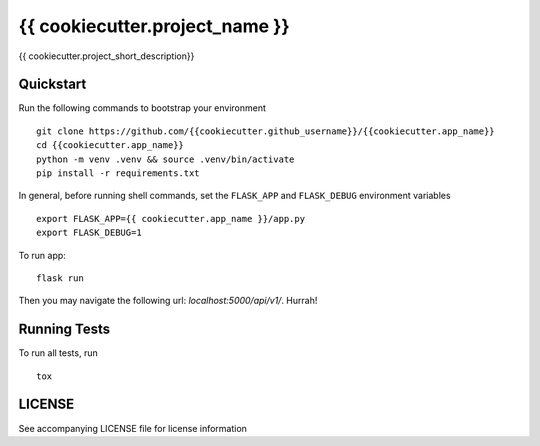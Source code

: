 ===============================
{{ cookiecutter.project_name }}
===============================

{{ cookiecutter.project_short_description}}


Quickstart
----------

Run the following commands to bootstrap your environment ::

    git clone https://github.com/{{cookiecutter.github_username}}/{{cookiecutter.app_name}}
    cd {{cookiecutter.app_name}}
    python -m venv .venv && source .venv/bin/activate
    pip install -r requirements.txt

In general, before running shell commands, set the ``FLASK_APP`` and
``FLASK_DEBUG`` environment variables ::

    export FLASK_APP={{ cookiecutter.app_name }}/app.py
    export FLASK_DEBUG=1

To run app::

    flask run

Then you may navigate the following url: `localhost:5000/api/v1/`. Hurrah!

Running Tests
-------------

To run all tests, run ::

    tox

LICENSE
-------

See accompanying LICENSE file for license information
